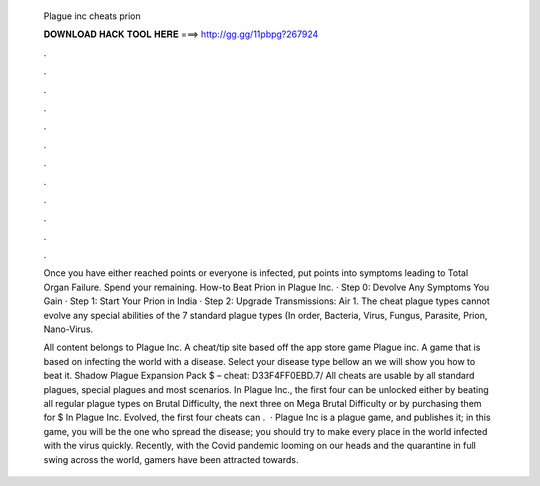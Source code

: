   Plague inc cheats prion
  
  
  
  𝐃𝐎𝐖𝐍𝐋𝐎𝐀𝐃 𝐇𝐀𝐂𝐊 𝐓𝐎𝐎𝐋 𝐇𝐄𝐑𝐄 ===> http://gg.gg/11pbpg?267924
  
  
  
  .
  
  
  
  .
  
  
  
  .
  
  
  
  .
  
  
  
  .
  
  
  
  .
  
  
  
  .
  
  
  
  .
  
  
  
  .
  
  
  
  .
  
  
  
  .
  
  
  
  .
  
  Once you have either reached points or everyone is infected, put points into symptoms leading to Total Organ Failure. Spend your remaining. How-to Beat Prion in Plague Inc. · Step 0: Devolve Any Symptoms You Gain · Step 1: Start Your Prion in India · Step 2: Upgrade Transmissions: Air 1. The cheat plague types cannot evolve any special abilities of the 7 standard plague types (In order, Bacteria, Virus, Fungus, Parasite, Prion, Nano-Virus.
  
  All content belongs to Plague Inc. A cheat/tip site based off the app store game Plague inc. A game that is based on infecting the world with a disease. Select your disease type bellow an we will show you how to beat it. Shadow Plague Expansion Pack $ – cheat: D33F4FF0EBD.7/ All cheats are usable by all standard plagues, special plagues and most scenarios. In Plague Inc., the first four can be unlocked either by beating all regular plague types on Brutal Difficulty, the next three on Mega Brutal Difficulty or by purchasing them for $ In Plague Inc. Evolved, the first four cheats can .  · Plague Inc is a plague game, and  publishes it; in this game, you will be the one who spread the disease; you should try to make every place in the world infected with the virus quickly. Recently, with the Covid pandemic looming on our heads and the quarantine in full swing across the world, gamers have been attracted towards.
